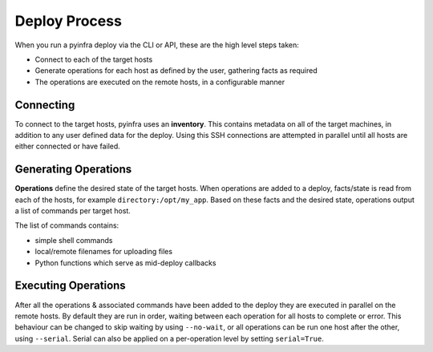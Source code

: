Deploy Process
==============

When you run a pyinfra deploy via the CLI or API, these are the high level steps taken:

+ Connect to each of the target hosts
+ Generate operations for each host as defined by the user, gathering facts as required
+ The operations are executed on the remote hosts, in a configurable manner


Connecting
----------

To connect to the target hosts, pyinfra uses an **inventory**. This contains metadata
on all of the target machines, in addition to any user defined data for the deploy. Using
this SSH connections are attempted in parallel until all hosts are either connected or have
failed.


Generating Operations
---------------------

**Operations** define the desired state of the target hosts. When operations are added to
a deploy, facts/state is read from each of the hosts, for example ``directory:/opt/my_app``.
Based on these facts and the desired state, operations output a list of commands per target
host.

The list of commands contains:

+ simple shell commands
+ local/remote filenames for uploading files
+ Python functions which serve as mid-deploy callbacks


Executing Operations
--------------------

After all the operations & associated commands have been added to the deploy they are
executed in parallel on the remote hosts. By default they are run in order, waiting between
each operation for all hosts to complete or error. This behaviour can be changed to skip
waiting by using ``--no-wait``, or all operations can be run one host after the other,
using ``--serial``. Serial can also be applied on a per-operation level by setting
``serial=True``.
